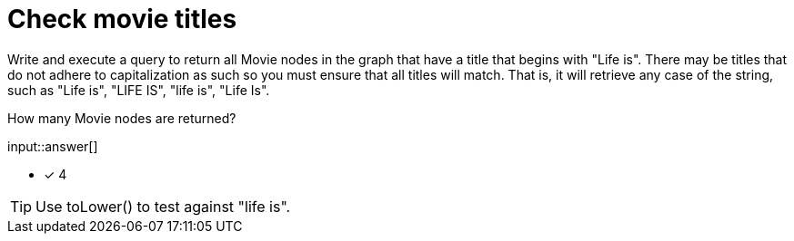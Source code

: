 :type: freetext

[.question.freetext]
= Check movie titles

Write and execute a query to return all Movie nodes in the graph that have a title that begins with "Life is".
There may be titles that do not adhere to capitalization as such so you must ensure that all titles will match.
That is, it will retrieve any case of the string, such as "Life is", "LIFE IS", "life is", "Life Is".

How many Movie nodes are returned?

input::answer[]

* [x] 4

[TIP]
====
Use toLower() to test against "life is".
====
